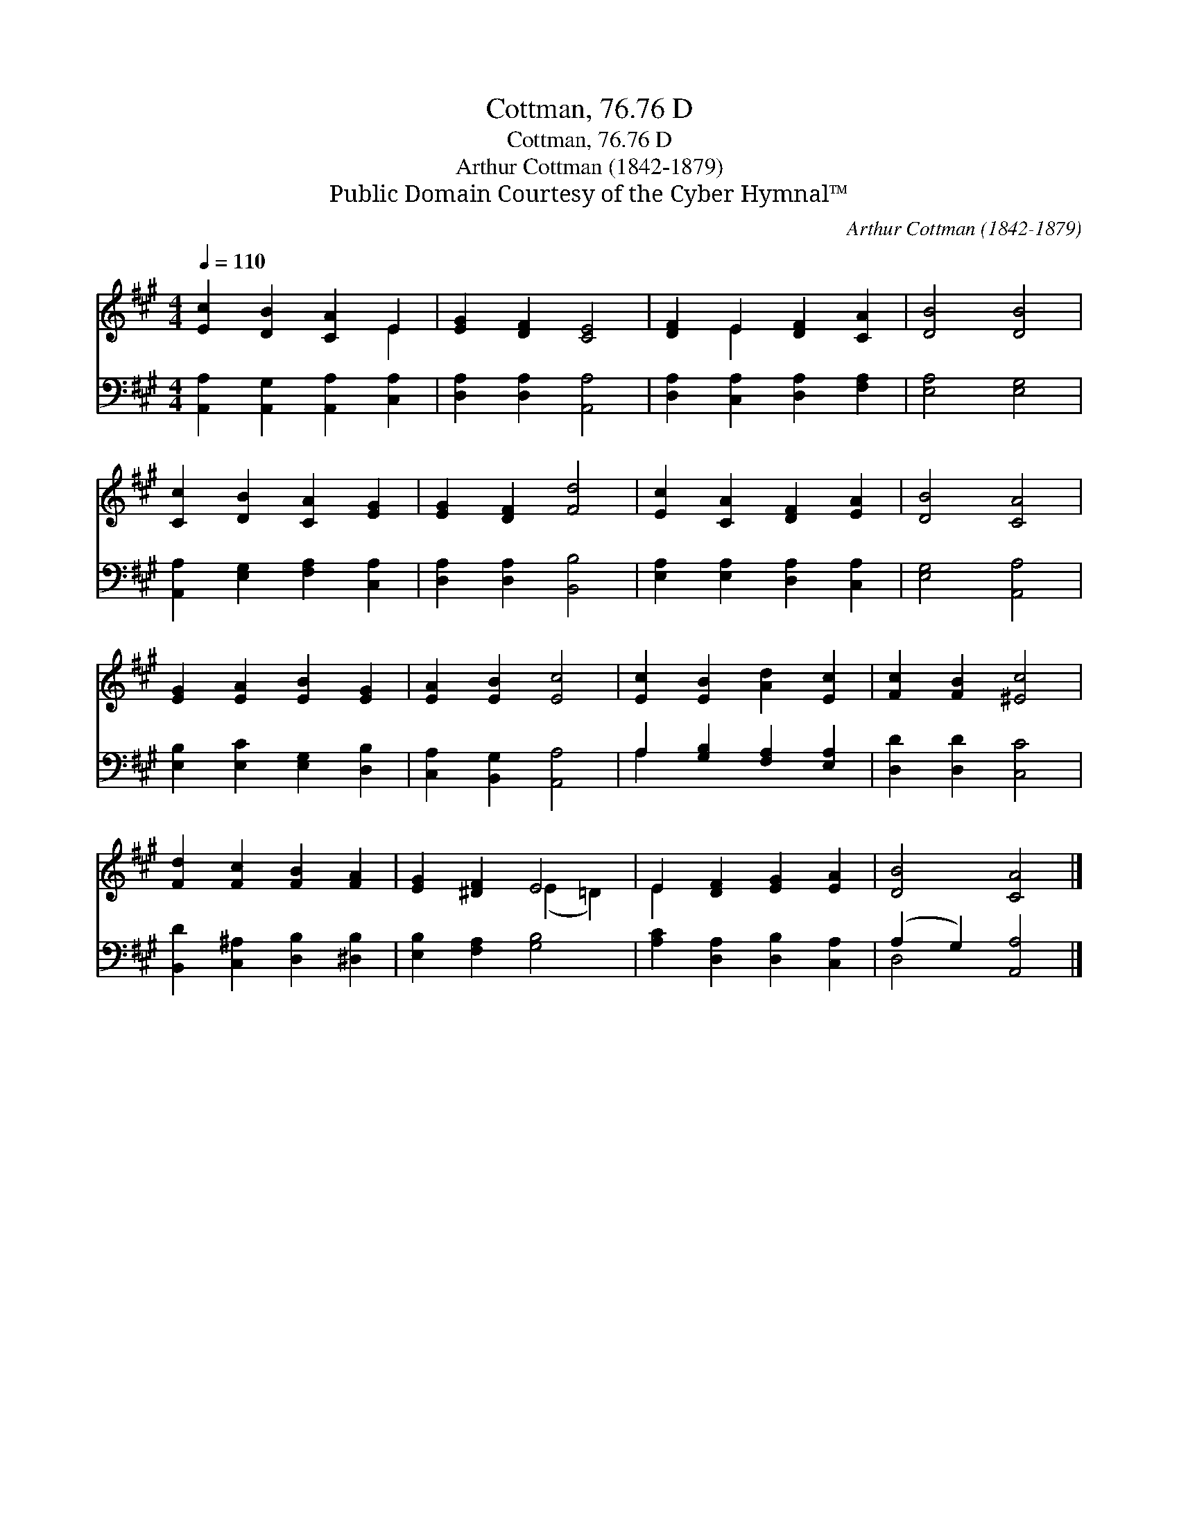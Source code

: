 X:1
T:Cottman, 76.76 D
T:Cottman, 76.76 D
T:Arthur Cottman (1842-1879)
T:Public Domain Courtesy of the Cyber Hymnal™
C:Arthur Cottman (1842-1879)
Z:Public Domain
Z:Courtesy of the Cyber Hymnal™
%%score ( 1 2 ) ( 3 4 )
L:1/8
Q:1/4=110
M:4/4
K:A
V:1 treble 
V:2 treble 
V:3 bass 
V:4 bass 
V:1
 [Ec]2 [DB]2 [CA]2 E2 | [EG]2 [DF]2 [CE]4 | [DF]2 E2 [DF]2 [CA]2 | [DB]4 [DB]4 | %4
 [Cc]2 [DB]2 [CA]2 [EG]2 | [EG]2 [DF]2 [Fd]4 | [Ec]2 [CA]2 [DF]2 [EA]2 | [DB]4 [CA]4 | %8
 [EG]2 [EA]2 [EB]2 [EG]2 | [EA]2 [EB]2 [Ec]4 | [Ec]2 [EB]2 [Ad]2 [Ec]2 | [Fc]2 [FB]2 [^Ec]4 | %12
 [Fd]2 [Fc]2 [FB]2 [FA]2 | [EG]2 [^DF]2 E4 | E2 [DF]2 [EG]2 [EA]2 | [DB]4 [CA]4 |] %16
V:2
 x6 E2 | x8 | x2 E2 x4 | x8 | x8 | x8 | x8 | x8 | x8 | x8 | x8 | x8 | x8 | x4 (E2 =D2) | E2 x6 | %15
 x8 |] %16
V:3
 [A,,A,]2 [A,,G,]2 [A,,A,]2 [C,A,]2 | [D,A,]2 [D,A,]2 [A,,A,]4 | [D,A,]2 [C,A,]2 [D,A,]2 [F,A,]2 | %3
 [E,A,]4 [E,G,]4 | [A,,A,]2 [E,G,]2 [F,A,]2 [C,A,]2 | [D,A,]2 [D,A,]2 [B,,B,]4 | %6
 [E,A,]2 [E,A,]2 [D,A,]2 [C,A,]2 | [E,G,]4 [A,,A,]4 | [E,B,]2 [E,C]2 [E,G,]2 [D,B,]2 | %9
 [C,A,]2 [B,,G,]2 [A,,A,]4 | A,2 [G,B,]2 [F,A,]2 [E,A,]2 | [D,D]2 [D,D]2 [C,C]4 | %12
 [B,,D]2 [C,^A,]2 [D,B,]2 [^D,B,]2 | [E,B,]2 [F,A,]2 [G,B,]4 | [A,C]2 [D,A,]2 [D,B,]2 [C,A,]2 | %15
 (A,2 G,2) [A,,A,]4 |] %16
V:4
 x8 | x8 | x8 | x8 | x8 | x8 | x8 | x8 | x8 | x8 | A,2 x6 | x8 | x8 | x8 | x8 | D,4 x4 |] %16

